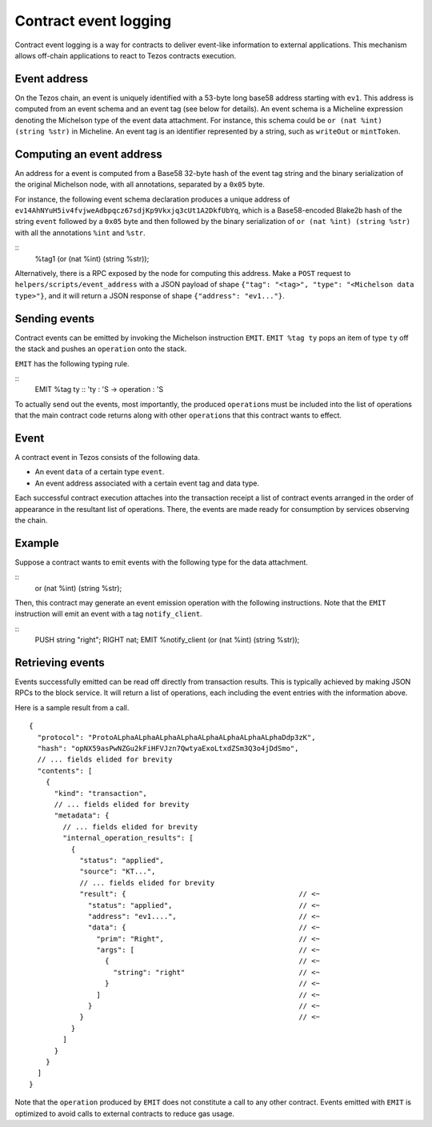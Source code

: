 Contract event logging
======================

Contract event logging is a way for contracts to deliver event-like information to external applications.
This mechanism allows off-chain applications to react to Tezos contracts execution.

Event address
-------------
On the Tezos chain, an event is uniquely identified with a 53-byte long base58 address starting with ``ev1``.
This address is computed from an event schema and an event tag (see below for details).
An event schema is a Micheline expression denoting the Michelson type of the event data attachment.
For instance, this schema could be ``or (nat %int) (string %str)`` in Micheline.
An event tag is an identifier represented by a string, such as ``writeOut`` or ``mintToken``.

Computing an event address
--------------------------
An address for a event is computed from a Base58 32-byte hash of the event tag string and the binary
serialization of the original Michelson node, with all annotations, separated by a ``0x05`` byte.

For instance, the following event schema declaration produces a unique address of
``ev14AhNYuH5iv4fvjweAdbpqcz67sdjKp9Vkxjq3cUt1A2DkfUbYq``, which is a Base58-encoded Blake2b hash of the string ``event``
followed by a ``0x05`` byte and then followed by the binary serialization of ``or (nat %int) (string %str)``
with all the annotations ``%int`` and ``%str``.

::
    %tag1 (or (nat %int) (string %str));

Alternatively, there is a RPC exposed by the node for computing this address.
Make a ``POST`` request to ``helpers/scripts/event_address`` with a JSON payload of shape
``{"tag": "<tag>", "type": "<Michelson data type>"}``,
and it will return a JSON response of shape ``{"address": "ev1..."}``.

Sending events
--------------
Contract events can be emitted by invoking the Michelson instruction ``EMIT``.
``EMIT %tag ty`` pops an item of type ``ty`` off the stack and pushes an ``operation`` onto the stack.

``EMIT`` has the following typing rule.

::
    EMIT %tag ty :: 'ty : 'S -> operation : 'S

To actually send out the events, most importantly, the produced ``operation``\s must be included into the list of
operations that the main contract code returns along with other ``operation``\s that this contract wants to effect.

Event
-----
A contract event in Tezos consists of the following data.

- An event ``data`` of a certain type ``event``.
- An event address associated with a certain event tag and data type.

Each successful contract execution attaches into the transaction receipt a list of contract events
arranged in the order of appearance in the resultant list of operations.
There, the events are made ready for consumption by services observing the chain.

Example
-------
Suppose a contract wants to emit events with the following type for the data attachment.

::
    or (nat %int) (string %str);

Then, this contract may generate an event emission operation with the following instructions.
Note that the ``EMIT`` instruction will emit an event with a tag ``notify_client``.

::
    PUSH string "right";
    RIGHT nat;
    EMIT %notify_client (or (nat %int) (string %str));


Retrieving events
-----------------
Events successfully emitted can be read off directly from transaction results.
This is typically achieved by making JSON RPCs to the block service.
It will return a list of operations, each including the event entries with the information above.

Here is a sample result from a call.

::

    {
      "protocol": "ProtoALphaALphaALphaALphaALphaALphaALphaALphaDdp3zK",
      "hash": "opNX59asPwNZGu2kFiHFVJzn7QwtyaExoLtxdZSm3Q3o4jDdSmo",
      // ... fields elided for brevity
      "contents": [
        {
          "kind": "transaction",
          // ... fields elided for brevity
          "metadata": {
            // ... fields elided for brevity
            "internal_operation_results": [
              {
                "status": "applied",
                "source": "KT...",
                // ... fields elided for brevity
                "result": {                                         // <~
                  "status": "applied",                              // <~
                  "address": "ev1....",                             // <~
                  "data": {                                         // <~
                    "prim": "Right",                                // <~
                    "args": [                                       // <~
                      {                                             // <~
                        "string": "right"                           // <~
                      }                                             // <~
                    ]                                               // <~
                  }                                                 // <~
                }                                                   // <~
              }
            ]
          }
        }
      ]
    }

Note that the ``operation`` produced by ``EMIT`` does not constitute a call to any other contract.
Events emitted with ``EMIT`` is optimized to avoid calls to external contracts to reduce gas usage.
